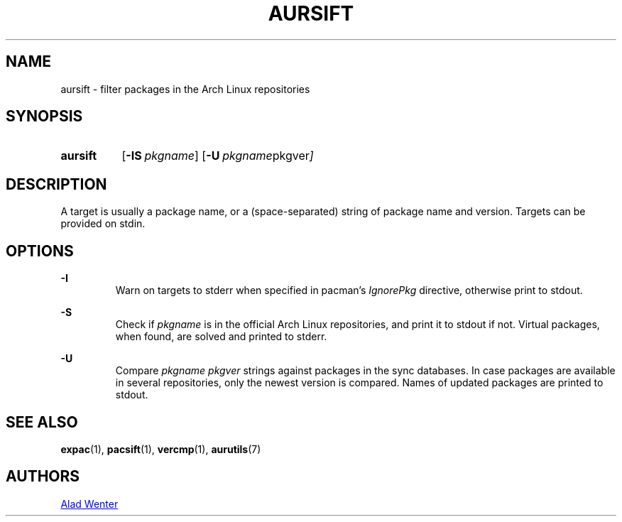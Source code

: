 .TH AURSIFT 1 2016-03-30 AURUTILS
.SH NAME
aursift \- filter packages in the Arch Linux repositories

.SH SYNOPSIS
.SY aursift
.OP \-IS pkgname
.OP \-U "pkgname pkgver"
.YS

.SH DESCRIPTION
A target is usually a package name, or a (space-separated) string of
package name and version. Targets can be provided on stdin.

.SH OPTIONS
.B \-I
.RS
Warn on targets to stderr when specified in pacman's \fIIgnorePkg \fR
directive, otherwise print to stdout.
.RE

.B \-S
.RS
Check if \fIpkgname \fRis in the official Arch Linux repositories, and
print it to stdout if not. Virtual packages, when found, are solved
and printed to stderr.
.RE

.B \-U
.RS
Compare \fIpkgname pkgver \fR strings against packages in the sync
databases. In case packages are available in several repositories,
only the newest version is compared. Names of updated packages are
printed to stdout.
.RE

.SH SEE ALSO
.BR expac (1),
.BR pacsift (1),
.BR vercmp (1),
.BR aurutils (7)

.SH AUTHORS
.MT https://github.com/AladW
Alad Wenter
.ME

